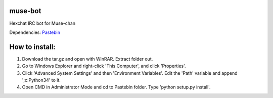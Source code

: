 muse-bot
========

Hexchat IRC bot for Muse-chan

Dependencies:
`Pastebin`_

How to install:
===============

1. Download the tar.gz and open with WinRAR. Extract folder out.
2. Go to Windows Explorer and right-click 'This Computer', and click 'Properties'.
3. Click 'Advanced System Settings' and then 'Environment Variables'. Edit the 'Path' variable and append ';c:\Python34' to it.
4. Open CMD in Administrator Mode and cd to Pastebin folder. Type 'python setup.py install'.

.. _Pastebin: https://pypi.python.org/pypi/Pastebin
